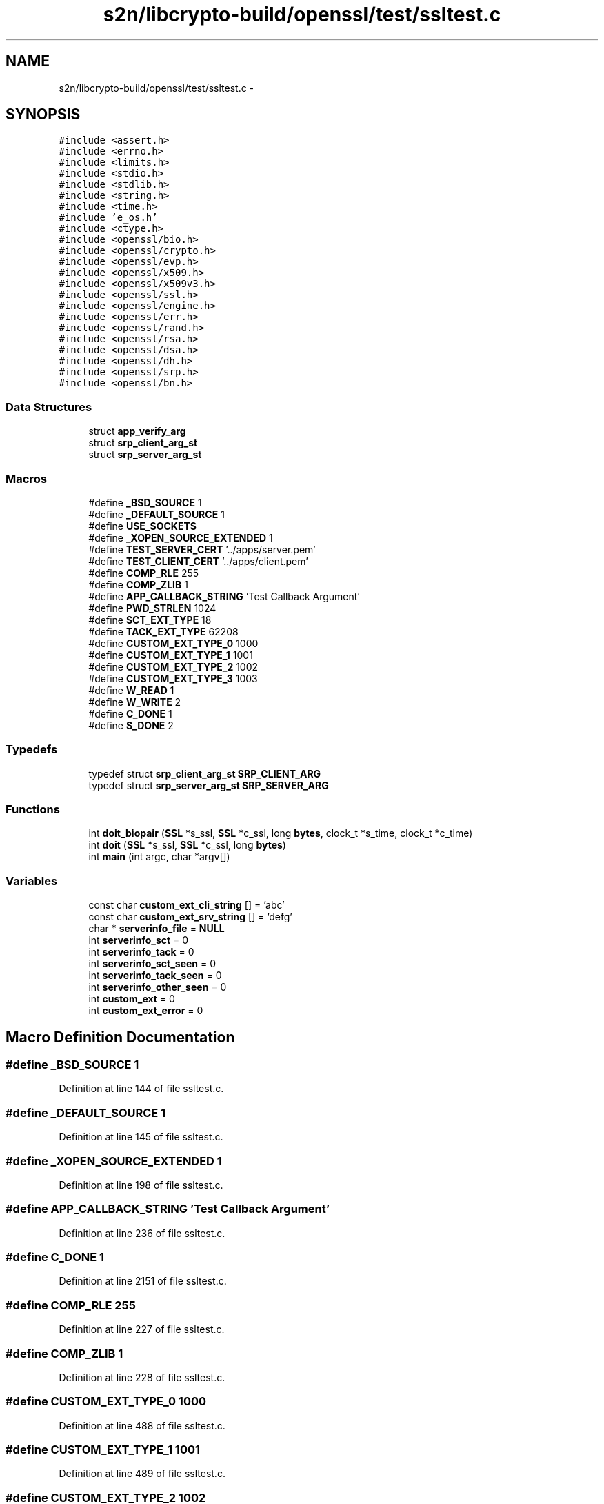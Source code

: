 .TH "s2n/libcrypto-build/openssl/test/ssltest.c" 3 "Thu Jun 30 2016" "s2n-openssl-doxygen" \" -*- nroff -*-
.ad l
.nh
.SH NAME
s2n/libcrypto-build/openssl/test/ssltest.c \- 
.SH SYNOPSIS
.br
.PP
\fC#include <assert\&.h>\fP
.br
\fC#include <errno\&.h>\fP
.br
\fC#include <limits\&.h>\fP
.br
\fC#include <stdio\&.h>\fP
.br
\fC#include <stdlib\&.h>\fP
.br
\fC#include <string\&.h>\fP
.br
\fC#include <time\&.h>\fP
.br
\fC#include 'e_os\&.h'\fP
.br
\fC#include <ctype\&.h>\fP
.br
\fC#include <openssl/bio\&.h>\fP
.br
\fC#include <openssl/crypto\&.h>\fP
.br
\fC#include <openssl/evp\&.h>\fP
.br
\fC#include <openssl/x509\&.h>\fP
.br
\fC#include <openssl/x509v3\&.h>\fP
.br
\fC#include <openssl/ssl\&.h>\fP
.br
\fC#include <openssl/engine\&.h>\fP
.br
\fC#include <openssl/err\&.h>\fP
.br
\fC#include <openssl/rand\&.h>\fP
.br
\fC#include <openssl/rsa\&.h>\fP
.br
\fC#include <openssl/dsa\&.h>\fP
.br
\fC#include <openssl/dh\&.h>\fP
.br
\fC#include <openssl/srp\&.h>\fP
.br
\fC#include <openssl/bn\&.h>\fP
.br

.SS "Data Structures"

.in +1c
.ti -1c
.RI "struct \fBapp_verify_arg\fP"
.br
.ti -1c
.RI "struct \fBsrp_client_arg_st\fP"
.br
.ti -1c
.RI "struct \fBsrp_server_arg_st\fP"
.br
.in -1c
.SS "Macros"

.in +1c
.ti -1c
.RI "#define \fB_BSD_SOURCE\fP   1"
.br
.ti -1c
.RI "#define \fB_DEFAULT_SOURCE\fP   1"
.br
.ti -1c
.RI "#define \fBUSE_SOCKETS\fP"
.br
.ti -1c
.RI "#define \fB_XOPEN_SOURCE_EXTENDED\fP   1"
.br
.ti -1c
.RI "#define \fBTEST_SERVER_CERT\fP   '\&.\&./apps/server\&.pem'"
.br
.ti -1c
.RI "#define \fBTEST_CLIENT_CERT\fP   '\&.\&./apps/client\&.pem'"
.br
.ti -1c
.RI "#define \fBCOMP_RLE\fP   255"
.br
.ti -1c
.RI "#define \fBCOMP_ZLIB\fP   1"
.br
.ti -1c
.RI "#define \fBAPP_CALLBACK_STRING\fP   'Test Callback Argument'"
.br
.ti -1c
.RI "#define \fBPWD_STRLEN\fP   1024"
.br
.ti -1c
.RI "#define \fBSCT_EXT_TYPE\fP   18"
.br
.ti -1c
.RI "#define \fBTACK_EXT_TYPE\fP   62208"
.br
.ti -1c
.RI "#define \fBCUSTOM_EXT_TYPE_0\fP   1000"
.br
.ti -1c
.RI "#define \fBCUSTOM_EXT_TYPE_1\fP   1001"
.br
.ti -1c
.RI "#define \fBCUSTOM_EXT_TYPE_2\fP   1002"
.br
.ti -1c
.RI "#define \fBCUSTOM_EXT_TYPE_3\fP   1003"
.br
.ti -1c
.RI "#define \fBW_READ\fP   1"
.br
.ti -1c
.RI "#define \fBW_WRITE\fP   2"
.br
.ti -1c
.RI "#define \fBC_DONE\fP   1"
.br
.ti -1c
.RI "#define \fBS_DONE\fP   2"
.br
.in -1c
.SS "Typedefs"

.in +1c
.ti -1c
.RI "typedef struct \fBsrp_client_arg_st\fP \fBSRP_CLIENT_ARG\fP"
.br
.ti -1c
.RI "typedef struct \fBsrp_server_arg_st\fP \fBSRP_SERVER_ARG\fP"
.br
.in -1c
.SS "Functions"

.in +1c
.ti -1c
.RI "int \fBdoit_biopair\fP (\fBSSL\fP *s_ssl, \fBSSL\fP *c_ssl, long \fBbytes\fP, clock_t *s_time, clock_t *c_time)"
.br
.ti -1c
.RI "int \fBdoit\fP (\fBSSL\fP *s_ssl, \fBSSL\fP *c_ssl, long \fBbytes\fP)"
.br
.ti -1c
.RI "int \fBmain\fP (int argc, char *argv[])"
.br
.in -1c
.SS "Variables"

.in +1c
.ti -1c
.RI "const char \fBcustom_ext_cli_string\fP [] = 'abc'"
.br
.ti -1c
.RI "const char \fBcustom_ext_srv_string\fP [] = 'defg'"
.br
.ti -1c
.RI "char * \fBserverinfo_file\fP = \fBNULL\fP"
.br
.ti -1c
.RI "int \fBserverinfo_sct\fP = 0"
.br
.ti -1c
.RI "int \fBserverinfo_tack\fP = 0"
.br
.ti -1c
.RI "int \fBserverinfo_sct_seen\fP = 0"
.br
.ti -1c
.RI "int \fBserverinfo_tack_seen\fP = 0"
.br
.ti -1c
.RI "int \fBserverinfo_other_seen\fP = 0"
.br
.ti -1c
.RI "int \fBcustom_ext\fP = 0"
.br
.ti -1c
.RI "int \fBcustom_ext_error\fP = 0"
.br
.in -1c
.SH "Macro Definition Documentation"
.PP 
.SS "#define _BSD_SOURCE   1"

.PP
Definition at line 144 of file ssltest\&.c\&.
.SS "#define _DEFAULT_SOURCE   1"

.PP
Definition at line 145 of file ssltest\&.c\&.
.SS "#define _XOPEN_SOURCE_EXTENDED   1"

.PP
Definition at line 198 of file ssltest\&.c\&.
.SS "#define APP_CALLBACK_STRING   'Test Callback Argument'"

.PP
Definition at line 236 of file ssltest\&.c\&.
.SS "#define C_DONE   1"

.PP
Definition at line 2151 of file ssltest\&.c\&.
.SS "#define COMP_RLE   255"

.PP
Definition at line 227 of file ssltest\&.c\&.
.SS "#define COMP_ZLIB   1"

.PP
Definition at line 228 of file ssltest\&.c\&.
.SS "#define CUSTOM_EXT_TYPE_0   1000"

.PP
Definition at line 488 of file ssltest\&.c\&.
.SS "#define CUSTOM_EXT_TYPE_1   1001"

.PP
Definition at line 489 of file ssltest\&.c\&.
.SS "#define CUSTOM_EXT_TYPE_2   1002"

.PP
Definition at line 490 of file ssltest\&.c\&.
.SS "#define CUSTOM_EXT_TYPE_3   1003"

.PP
Definition at line 491 of file ssltest\&.c\&.
.SS "#define PWD_STRLEN   1024"

.PP
Definition at line 271 of file ssltest\&.c\&.
.SS "#define S_DONE   2"

.PP
Definition at line 2152 of file ssltest\&.c\&.
.SS "#define SCT_EXT_TYPE   18"

.PP
Definition at line 480 of file ssltest\&.c\&.
.SS "#define TACK_EXT_TYPE   62208"

.PP
Definition at line 487 of file ssltest\&.c\&.
.SS "#define TEST_CLIENT_CERT   '\&.\&./apps/client\&.pem'"

.PP
Definition at line 217 of file ssltest\&.c\&.
.SS "#define TEST_SERVER_CERT   '\&.\&./apps/server\&.pem'"

.PP
Definition at line 216 of file ssltest\&.c\&.
.SS "#define USE_SOCKETS"

.PP
Definition at line 155 of file ssltest\&.c\&.
.SS "#define W_READ   1"

.PP
Definition at line 2149 of file ssltest\&.c\&.
.SS "#define W_WRITE   2"

.PP
Definition at line 2150 of file ssltest\&.c\&.
.SH "Typedef Documentation"
.PP 
.SS "typedef struct \fBsrp_client_arg_st\fP  \fBSRP_CLIENT_ARG\fP"

.SS "typedef struct \fBsrp_server_arg_st\fP  \fBSRP_SERVER_ARG\fP"

.SH "Function Documentation"
.PP 
.SS "int doit (\fBSSL\fP * s_ssl, \fBSSL\fP * c_ssl, long bytes)"

.PP
Definition at line 2154 of file ssltest\&.c\&.
.SS "int doit_biopair (\fBSSL\fP * s_ssl, \fBSSL\fP * c_ssl, long bytes, clock_t * s_time, clock_t * c_time)"

.PP
Definition at line 1777 of file ssltest\&.c\&.
.SS "int main (int argc, char * argv[])"

.PP
Definition at line 943 of file ssltest\&.c\&.
.SH "Variable Documentation"
.PP 
.SS "int custom_ext = 0"

.PP
Definition at line 507 of file ssltest\&.c\&.
.SS "const char custom_ext_cli_string[] = 'abc'"

.PP
Definition at line 493 of file ssltest\&.c\&.
.SS "int custom_ext_error = 0"

.PP
Definition at line 510 of file ssltest\&.c\&.
.SS "const char custom_ext_srv_string[] = 'defg'"

.PP
Definition at line 494 of file ssltest\&.c\&.
.SS "char* serverinfo_file = \fBNULL\fP"

.PP
Definition at line 497 of file ssltest\&.c\&.
.SS "int serverinfo_other_seen = 0"

.PP
Definition at line 504 of file ssltest\&.c\&.
.SS "int serverinfo_sct = 0"

.PP
Definition at line 498 of file ssltest\&.c\&.
.SS "int serverinfo_sct_seen = 0"

.PP
Definition at line 502 of file ssltest\&.c\&.
.SS "int serverinfo_tack = 0"

.PP
Definition at line 499 of file ssltest\&.c\&.
.SS "int serverinfo_tack_seen = 0"

.PP
Definition at line 503 of file ssltest\&.c\&.
.SH "Author"
.PP 
Generated automatically by Doxygen for s2n-openssl-doxygen from the source code\&.
